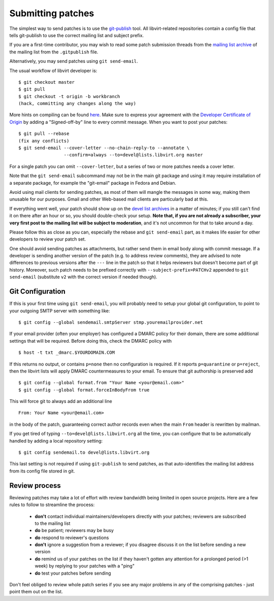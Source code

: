 ==================
Submitting patches
==================

The simplest way to send patches is to use the
`git-publish <https://github.com/stefanha/git-publish>`__
tool. All libvirt-related repositories contain a config file
that tells git-publish to use the correct mailing list and
subject prefix.

If you are a first-time contributor, you may wish to read some
patch submission threads from the `mailing list archive
<contact.html#mailing-lists>`__ of the mailing list from the
``.gitpublish`` file.

Alternatively, you may send patches using ``git send-email``.

The usual workflow of libvirt developer is:

::

  $ git checkout master
  $ git pull
  $ git checkout -t origin -b workbranch
  (hack, committing any changes along the way)

More hints on compiling can be found `here <compiling.html>`__.
Make sure to express your agreement with the `Developer Certificate
of Origin <hacking.html#developer-certificate-of-origin>`__ by
adding a "Signed-off-by" line to every commit message.
When you want to post your patches:

::

  $ git pull --rebase
  (fix any conflicts)
  $ git send-email --cover-letter --no-chain-reply-to --annotate \
                   --confirm=always --to=devel@lists.libvirt.org master

For a single patch you can omit ``--cover-letter``, but a
series of two or more patches needs a cover letter.

Note that the ``git send-email`` subcommand may not be in the
main git package and using it may require installation of a
separate package, for example the "git-email" package in Fedora
and Debian.

Avoid using mail clients for sending patches, as most of them
will mangle the messages in some way, making them unusable for
our purposes. Gmail and other Web-based mail clients are
particularly bad at this.

If everything went well, your patch should show up on the
`devel list
archives <https://lists.libvirt.org/archives/list/devel@lists.libvirt.org/>`__ in a
matter of minutes; if you still can't find it on there after an
hour or so, you should double-check your setup. **Note that, if
you are not already a subscriber, your very first post to the
mailing list will be subject to moderation**, and it's not
uncommon for that to take around a day.

Please follow this as close as you can, especially the rebase
and ``git send-email`` part, as it makes life easier for other
developers to review your patch set.

One should avoid sending patches as attachments, but rather
send them in email body along with commit message. If a
developer is sending another version of the patch (e.g. to
address review comments), they are advised to note differences
to previous versions after the ``---`` line in the patch so
that it helps reviewers but doesn't become part of git history.
Moreover, such patch needs to be prefixed correctly with
``--subject-prefix=PATCHv2`` appended to
``git send-email`` (substitute ``v2`` with the
correct version if needed though).

Git Configuration
-----------------

If this is your first time using ``git send-email``, you will probably
need to setup your global git configuration, to point to your outgoing
SMTP server with something like:

::

  $ git config --global sendemail.smtpServer stmp.youremailprovider.net

If your email provider (often your employer) has configured a DMARC
policy for their domain, there are some additional settings that will
be required. Before doing this, check the DMARC policy with

::

  $ host -t txt _dmarc.$YOURDOMAIN.COM

If this returns no output, or contains ``p=none`` then no configuration
is required. If it reports ``p=quarantine`` or ``p=reject``, then the
libvirt lists will apply DMARC countermeasures to your email. To ensure
that git authorship is preserved add

::

  $ git config --global format.from "Your Name <your@email.com>"
  $ git config --global format.forceInBodyFrom true

This will force git to always add an additional line

::

   From: Your Name <your@email.com>

in the body of the patch, guaranteeing correct author records even
when the main ``From`` header is rewritten by mailman.

If you get tired of typing ``--to=devel@lists.libvirt.org`` all
the time, you can configure that to be automatically handled by
adding a local repository setting:

::

  $ git config sendemail.to devel@lists.libvirt.org

This last setting is not required if using ``git-publish`` to send
patches, as that auto-identifies the mailing list address from its
config file stored in git.

Review process
--------------

Reviewing patches may take a lot of effort with review bandwidth being limited
in open source projects. Here are a few rules to follow to streamline the
process:

 - **don't** contact individual maintainers/developers directly with your
   patches; reviewers are subscribed to the mailing list
 - **do** be patient; reviewers may be busy
 - **do** respond to reviewer's questions
 - **don't** ignore a suggestion from a reviewer; if you disagree discuss it on
   the list before sending a new version
 - **do** remind us of your patches on the list if they haven't gotten any
   attention for a prolonged period (>1 week) by replying to your patches with a
   "ping"
 - **do** test your patches before sending

Don't feel obliged to review whole patch series if you see any major problems
in any of the comprising patches - just point them out on the list.
